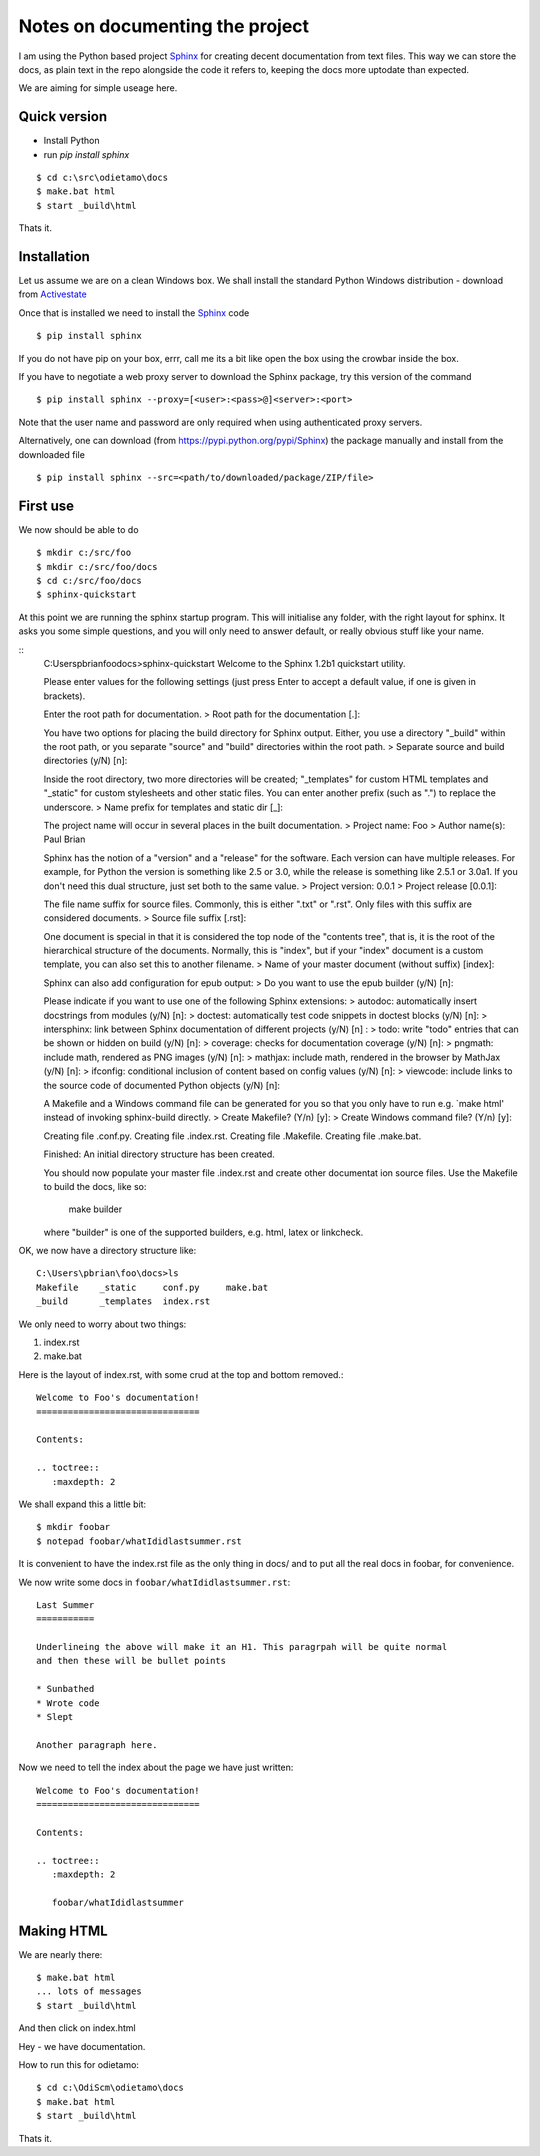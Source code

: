 Notes on documenting the project
================================

I am using the Python based project `Sphinx <http://sphinx.pococo.org>`_ for creating
decent documentation from text files.  This way we can store the docs, as plain text
in the repo alongside the code it refers to, keeping the docs more uptodate than expected.

We are aiming for simple useage here.

Quick version
-------------

* Install Python
* run `pip install sphinx`

::

   $ cd c:\src\odietamo\docs
   $ make.bat html
   $ start _build\html

Thats it.

Installation
------------

Let us assume we are on a clean Windows box.
We shall install the standard Python Windows distribution - download from
`Activestate <http://www.activestate.com/activepython/downloads>`_

Once that is installed we need to install the `Sphinx <http://sphinx.pococo.org>`_
code ::

    $ pip install sphinx

If you do not have pip on your box, errr, call me its a bit like open the box using the
crowbar inside the box.

If you have to negotiate a web proxy server to download the Sphinx package, try this version of the command ::

    $ pip install sphinx --proxy=[<user>:<pass>@]<server>:<port>

Note that the user name and password are only required when using authenticated proxy servers.

Alternatively, one can download (from https://pypi.python.org/pypi/Sphinx) the package manually and install from the downloaded file ::

    $ pip install sphinx --src=<path/to/downloaded/package/ZIP/file>

First use
---------

We now should be able to do ::

   $ mkdir c:/src/foo
   $ mkdir c:/src/foo/docs
   $ cd c:/src/foo/docs
   $ sphinx-quickstart

At this point we are running the sphinx startup program.  This will initialise any folder,
with the right layout for sphinx.  It asks you some simple questions, and you will only need to answer
default, or really obvious stuff like your name.

::
   C:\Users\pbrian\foo\docs>sphinx-quickstart
   Welcome to the Sphinx 1.2b1 quickstart utility.

   Please enter values for the following settings (just press Enter to
   accept a default value, if one is given in brackets).

   Enter the root path for documentation.
   > Root path for the documentation [.]:

   You have two options for placing the build directory for Sphinx output.
   Either, you use a directory "_build" within the root path, or you separate
   "source" and "build" directories within the root path.
   > Separate source and build directories (y/N) [n]:

   Inside the root directory, two more directories will be created; "_templates"
   for custom HTML templates and "_static" for custom stylesheets and other static
   files. You can enter another prefix (such as ".") to replace the underscore.
   > Name prefix for templates and static dir [_]:

   The project name will occur in several places in the built documentation.
   > Project name: Foo
   > Author name(s): Paul Brian

   Sphinx has the notion of a "version" and a "release" for the
   software. Each version can have multiple releases. For example, for
   Python the version is something like 2.5 or 3.0, while the release is
   something like 2.5.1 or 3.0a1.  If you don't need this dual structure,
   just set both to the same value.
   > Project version: 0.0.1
   > Project release [0.0.1]:

   The file name suffix for source files. Commonly, this is either ".txt"
   or ".rst".  Only files with this suffix are considered documents.
   > Source file suffix [.rst]:

   One document is special in that it is considered the top node of the
   "contents tree", that is, it is the root of the hierarchical structure
   of the documents. Normally, this is "index", but if your "index"
   document is a custom template, you can also set this to another filename.
   > Name of your master document (without suffix) [index]:

   Sphinx can also add configuration for epub output:
   > Do you want to use the epub builder (y/N) [n]:

   Please indicate if you want to use one of the following Sphinx extensions:
   > autodoc: automatically insert docstrings from modules (y/N) [n]:
   > doctest: automatically test code snippets in doctest blocks (y/N) [n]:
   > intersphinx: link between Sphinx documentation of different projects (y/N) [n]
   :
   > todo: write "todo" entries that can be shown or hidden on build (y/N) [n]:
   > coverage: checks for documentation coverage (y/N) [n]:
   > pngmath: include math, rendered as PNG images (y/N) [n]:
   > mathjax: include math, rendered in the browser by MathJax (y/N) [n]:
   > ifconfig: conditional inclusion of content based on config values (y/N) [n]:
   > viewcode: include links to the source code of documented Python objects (y/N)
   [n]:

   A Makefile and a Windows command file can be generated for you so that you
   only have to run e.g. `make html' instead of invoking sphinx-build
   directly.
   > Create Makefile? (Y/n) [y]:
   > Create Windows command file? (Y/n) [y]:

   Creating file .\conf.py.
   Creating file .\index.rst.
   Creating file .\Makefile.
   Creating file .\make.bat.

   Finished: An initial directory structure has been created.

   You should now populate your master file .\index.rst and create other documentat
   ion
   source files. Use the Makefile to build the docs, like so:
      make builder
   where "builder" is one of the supported builders, e.g. html, latex or linkcheck.

OK, we now have a directory structure like::

   C:\Users\pbrian\foo\docs>ls
   Makefile    _static     conf.py     make.bat
   _build      _templates  index.rst

We only need to worry about two things:

1. index.rst
2. make.bat

Here is the layout of index.rst, with some crud at the top and bottom removed.::

   Welcome to Foo's documentation!
   ===============================

   Contents:

   .. toctree::
      :maxdepth: 2

We shall expand this a little bit::

   $ mkdir foobar
   $ notepad foobar/whatIdidlastsummer.rst

It is convenient to have the index.rst file as the only thing in docs/ and to put all the real docs in
foobar, for convenience.

We now write some docs in ``foobar/whatIdidlastsummer.rst``::

   Last Summer
   ===========

   Underlineing the above will make it an H1. This paragrpah will be quite normal
   and then these will be bullet points

   * Sunbathed
   * Wrote code
   * Slept

   Another paragraph here.

Now we need to tell the index about the page we have just written::
   
   Welcome to Foo's documentation!
   ===============================

   Contents:

   .. toctree::
      :maxdepth: 2

      foobar/whatIdidlastsummer

Making HTML
-----------

We are nearly there::

   $ make.bat html
   ... lots of messages
   $ start _build\html

And then click on index.html

Hey - we have documentation.

How to run this for odietamo::

   $ cd c:\OdiScm\odietamo\docs
   $ make.bat html
   $ start _build\html

Thats it.
